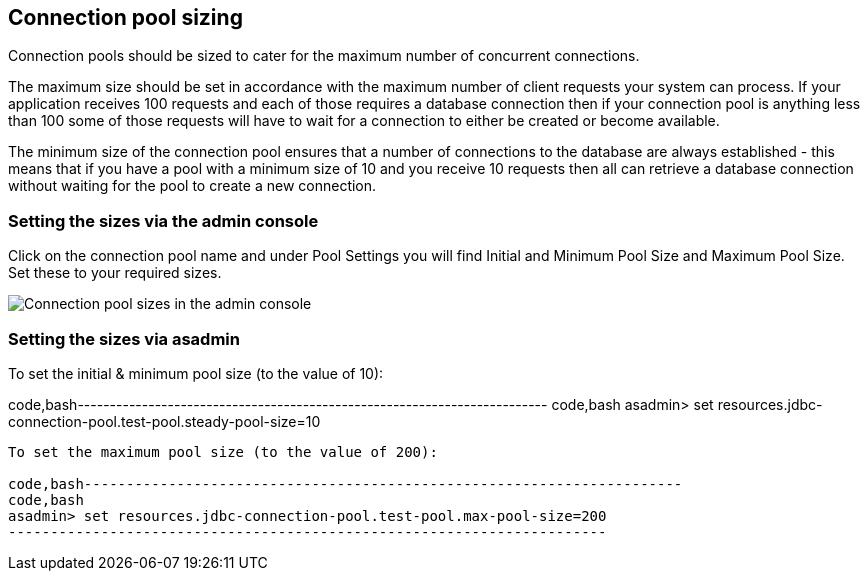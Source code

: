 [[connection-pool-sizing]]
Connection pool sizing
----------------------

Connection pools should be sized to cater for the maximum number of
concurrent connections.

The maximum size should be set in accordance with the maximum number of
client requests your system can process. If your application receives
100 requests and each of those requires a database connection then if
your connection pool is anything less than 100 some of those requests
will have to wait for a connection to either be created or become
available.

The minimum size of the connection pool ensures that a number of
connections to the database are always established - this means that if
you have a pool with a minimum size of 10 and you receive 10 requests
then all can retrieve a database connection without waiting for the pool
to create a new connection.

[[setting-the-sizes-via-the-admin-console]]
Setting the sizes via the admin console
~~~~~~~~~~~~~~~~~~~~~~~~~~~~~~~~~~~~~~~

Click on the connection pool name and under Pool Settings you will find
Initial and Minimum Pool Size and Maximum Pool Size. Set these to your
required sizes.

image:images/connection_pools_3.jpg[Connection pool sizes in the admin
console]

[[setting-the-sizes-via-asadmin]]
Setting the sizes via asadmin
~~~~~~~~~~~~~~~~~~~~~~~~~~~~~

To set the initial & minimum pool size (to the value of 10):

code,bash-------------------------------------------------------------------------
code,bash
asadmin> set resources.jdbc-connection-pool.test-pool.steady-pool-size=10
-------------------------------------------------------------------------

To set the maximum pool size (to the value of 200):

code,bash-----------------------------------------------------------------------
code,bash
asadmin> set resources.jdbc-connection-pool.test-pool.max-pool-size=200
-----------------------------------------------------------------------

